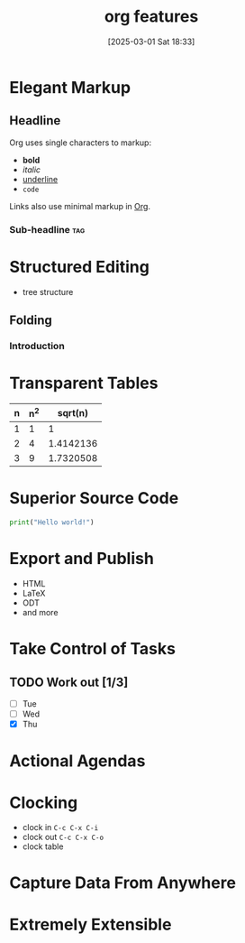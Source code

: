 #+title:      org features
#+date:       [2025-03-01 Sat 18:33]
#+filetags:   :emacs:org:
#+identifier: 20250301T183309

* Elegant Markup
** Headline
Org uses single characters to markup:
- *bold*
- /italic/
- _underline_
- ~code~

Links also use minimal markup in [[https://orgmode.org][Org]].

*** Sub-headline                                                        :tag:

* Structured Editing
- tree structure
** Folding
*** Introduction

* Transparent Tables

| n | n^2 |   sqrt(n) |
|---+-----+-----------|
| 1 |   1 |         1 |
| 2 |   4 | 1.4142136 |
| 3 |   9 | 1.7320508 |
#+TBLFM: $2=$1^2::$3=sqrt($1)

* Superior Source Code

#+begin_src python :results output
print("Hello world!")
#+end_src

#+RESULTS:
: Hello world!

* Export and Publish
- HTML
- LaTeX
- ODT
- and more

* Take Control of Tasks
** TODO Work out [1/3]
- [ ] Tue
- [ ] Wed
- [X] Thu

* Actional Agendas

* Clocking
- clock in =C-c C-x C-i=
- clock out =C-c C-x C-o=
- clock table

* Capture Data From Anywhere

* Extremely Extensible
